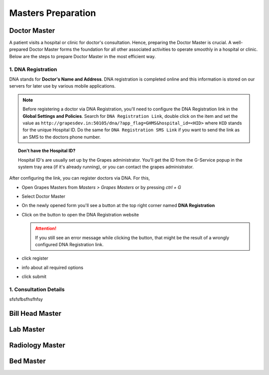 Masters Preparation
+++++++++++++++++++

Doctor Master
=============
A patient visits a hospital or clinic for doctor's consultation. Hence, preparing the Doctor Master is crucial. A well-prepared Doctor Master forms the foundation for all other associated activities to operate smoothly in a hospital or clinic. Below are the steps to prepare Doctor Master in the most efficient way.

1. DNA Registration
---------------------------------------------
DNA stands for **Doctor's Name and Address**. DNA registration is completed online and this information is stored on our servers for later use by various mobile applications.

.. note:: Before registering a doctor via DNA Registration, you'll need to configure the DNA Registration link in the **Global Settings and Policies**. Search for ``DNA Registration Link``, double click on the item and set the value as ``http://grapesdev.in:50105/dna/?app_flag=GHMS&hospital_id=<HID>`` where ``HID`` stands for the unique Hospital ID. Do the same for ``DNA Registration SMS Link`` if you want to send the link as an SMS to the doctors phone number.

.. topic:: Don't have the Hospital ID?

   Hospital ID's are usually set up by the Grapes administrator. You'll get the ID from the G-Service popup in the system tray area (if it's already running), or you can contact the grapes administrator.


After configuring the link, you can register doctors via DNA. For this,

* Open Grapes Masters from *Masters > Grapes Masters* or by pressing *ctrl + G*
* Select Doctor Master
* On the newly opened form you'll see a button at the top right corner named **DNA Registration**
* Click on the button to open the DNA Registration website

  .. attention:: If you still see an error message while clicking the button, that might be the result of a wrongly configured DNA Registration link.

* click register
* info about all required options
* click submit
  

1. Consultation Details
-----------------------
sfsfsfbsfhsfhfsy


Bill Head Master
================

Lab Master
==========

Radiology Master
================

Bed Master
==========